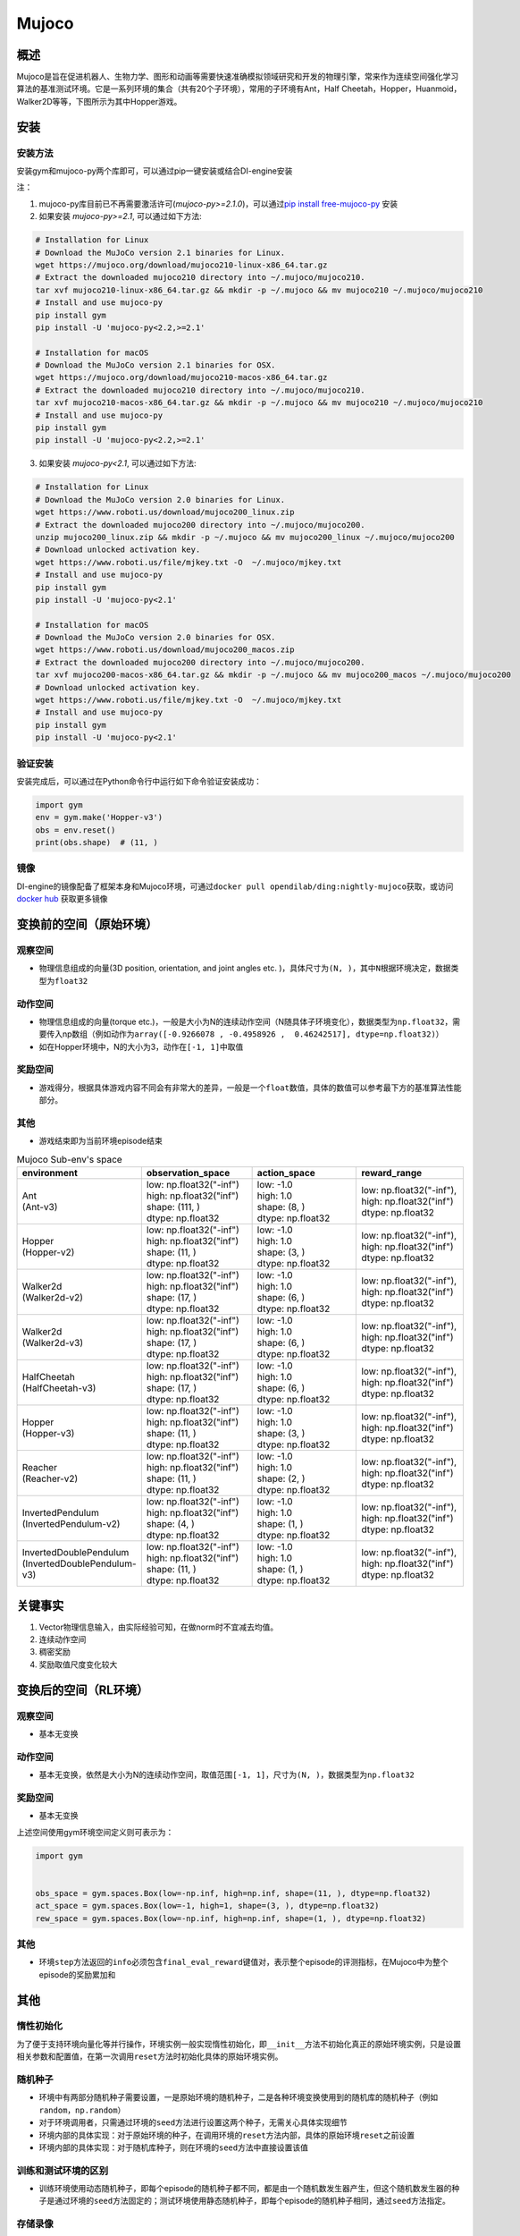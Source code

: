 Mujoco
~~~~~~~

概述
=======

Mujoco是旨在促进机器人、生物力学、图形和动画等需要快速准确模拟领域研究和开发的物理引擎，常来作为连续空间强化学习算法的基准测试环境。它是一系列环境的集合（共有20个子环境），常用的子环境有Ant，Half Cheetah，Hopper，Huanmoid，Walker2D等等，下图所示为其中Hopper游戏。

.. image:: ./images/mujoco.gif
   :align: center

安装
====

安装方法
--------

安装gym和mujoco-py两个库即可，可以通过pip一键安装或结合DI-engine安装

注：

1. mujoco-py库目前已不再需要激活许可(`mujoco-py>=2.1.0`)，可以通过\ `pip install free-mujoco-py <https://github.com/openai/mujoco-py/pull/640>`_ 安装

2. 如果安装 `mujoco-py>=2.1`, 可以通过如下方法:

.. code:: shell
    
    # Installation for Linux
    # Download the MuJoCo version 2.1 binaries for Linux.
    wget https://mujoco.org/download/mujoco210-linux-x86_64.tar.gz
    # Extract the downloaded mujoco210 directory into ~/.mujoco/mujoco210.
    tar xvf mujoco210-linux-x86_64.tar.gz && mkdir -p ~/.mujoco && mv mujoco210 ~/.mujoco/mujoco210
    # Install and use mujoco-py
    pip install gym
    pip install -U 'mujoco-py<2.2,>=2.1'

    # Installation for macOS
    # Download the MuJoCo version 2.1 binaries for OSX.
    wget https://mujoco.org/download/mujoco210-macos-x86_64.tar.gz
    # Extract the downloaded mujoco210 directory into ~/.mujoco/mujoco210.
    tar xvf mujoco210-macos-x86_64.tar.gz && mkdir -p ~/.mujoco && mv mujoco210 ~/.mujoco/mujoco210
    # Install and use mujoco-py
    pip install gym
    pip install -U 'mujoco-py<2.2,>=2.1'
    
3. 如果安装 `mujoco-py<2.1`, 可以通过如下方法:

.. code:: shell

    # Installation for Linux
    # Download the MuJoCo version 2.0 binaries for Linux.
    wget https://www.roboti.us/download/mujoco200_linux.zip
    # Extract the downloaded mujoco200 directory into ~/.mujoco/mujoco200.
    unzip mujoco200_linux.zip && mkdir -p ~/.mujoco && mv mujoco200_linux ~/.mujoco/mujoco200
    # Download unlocked activation key.
    wget https://www.roboti.us/file/mjkey.txt -O  ~/.mujoco/mjkey.txt 
    # Install and use mujoco-py
    pip install gym
    pip install -U 'mujoco-py<2.1'

    # Installation for macOS
    # Download the MuJoCo version 2.0 binaries for OSX.
    wget https://www.roboti.us/download/mujoco200_macos.zip
    # Extract the downloaded mujoco200 directory into ~/.mujoco/mujoco200.
    tar xvf mujoco200-macos-x86_64.tar.gz && mkdir -p ~/.mujoco && mv mujoco200_macos ~/.mujoco/mujoco200
    # Download unlocked activation key.
    wget https://www.roboti.us/file/mjkey.txt -O  ~/.mujoco/mjkey.txt 
    # Install and use mujoco-py
    pip install gym
    pip install -U 'mujoco-py<2.1'


验证安装
--------

安装完成后，可以通过在Python命令行中运行如下命令验证安装成功：

.. code:: python

    import gym
    env = gym.make('Hopper-v3')
    obs = env.reset()
    print(obs.shape)  # (11, )

镜像
----

DI-engine的镜像配备了框架本身和Mujoco环境，可通过\ ``docker pull opendilab/ding:nightly-mujoco``\ 获取，或访问\ `docker
hub <https://hub.docker.com/repository/docker/opendilab/ding>`_  获取更多镜像

.. _变换前的空间原始环境）:

变换前的空间（原始环境）
========================

.. _观察空间-1:

观察空间
--------

-  物理信息组成的向量(3D position, orientation, and joint angles etc. )，具体尺寸为\ ``(N, )``\ ，其中\ ``N``\ 根据环境决定，数据类型为\ ``float32``

.. _动作空间-1:

动作空间
--------

-  物理信息组成的向量(torque etc.)，一般是大小为N的连续动作空间（N随具体子环境变化），数据类型为\ ``np.float32``\ ，需要传入np数组（例如动作为\ ``array([-0.9266078 , -0.4958926 ,  0.46242517], dtype=np.float32)``\ ）

-  如在Hopper环境中，N的大小为3，动作在\ ``[-1, 1]``\中取值

.. _奖励空间-1:

奖励空间
--------

-  游戏得分，根据具体游戏内容不同会有非常大的差异，一般是一个\ ``float``\ 数值，具体的数值可以参考最下方的基准算法性能部分。

.. _其他-1:

其他
----

-  游戏结束即为当前环境episode结束


.. list-table:: Mujoco Sub-env's space
   :widths: 25 30 30 30
   :header-rows: 1

   * - environment
     - observation_space
     - action_space
     - reward_range
   * - | Ant
       | (Ant-v3)
     - | low: np.float32("-inf")
       | high: np.float32("inf")
       | shape: (111, )
       | dtype: np.float32
     - | low: -1.0
       | high: 1.0
       | shape: (8, )
       | dtype: np.float32
     - | low: np.float32("-inf"),
       | high: np.float32("inf")
       | dtype: np.float32
   * - | Hopper
       | (Hopper-v2)
     - | low: np.float32("-inf")
       | high: np.float32("inf")
       | shape: (11, )
       | dtype: np.float32
     - | low: -1.0
       | high: 1.0
       | shape: (3, )
       | dtype: np.float32
     - | low: np.float32("-inf"),
       | high: np.float32("inf")
       | dtype: np.float32
   * - | Walker2d
       | (Walker2d-v2)
     - | low: np.float32("-inf")
       | high: np.float32("inf")
       | shape: (17, )
       | dtype: np.float32
     - | low: -1.0
       | high: 1.0
       | shape: (6, )
       | dtype: np.float32
     - | low: np.float32("-inf"),
       | high: np.float32("inf")
       | dtype: np.float32
   * - | Walker2d
       | (Walker2d-v3)
     - | low: np.float32("-inf")
       | high: np.float32("inf")
       | shape: (17, )
       | dtype: np.float32
     - | low: -1.0
       | high: 1.0
       | shape: (6, )
       | dtype: np.float32
     - | low: np.float32("-inf"),
       | high: np.float32("inf")
       | dtype: np.float32
   * - | HalfCheetah
       | (HalfCheetah-v3)
     - | low: np.float32("-inf")
       | high: np.float32("inf")
       | shape: (17, )
       | dtype: np.float32
     - | low: -1.0
       | high: 1.0
       | shape: (6, )
       | dtype: np.float32
     - | low: np.float32("-inf"),
       | high: np.float32("inf")
       | dtype: np.float32
   * - | Hopper
       | (Hopper-v3)
     - | low: np.float32("-inf")
       | high: np.float32("inf")
       | shape: (11, )
       | dtype: np.float32
     - | low: -1.0
       | high: 1.0
       | shape: (3, )
       | dtype: np.float32
     - | low: np.float32("-inf"),
       | high: np.float32("inf")
       | dtype: np.float32
   * - | Reacher
       | (Reacher-v2)
     - | low: np.float32("-inf")
       | high: np.float32("inf")
       | shape: (11, )
       | dtype: np.float32
     - | low: -1.0
       | high: 1.0
       | shape: (2, )
       | dtype: np.float32
     - | low: np.float32("-inf"),
       | high: np.float32("inf")
       | dtype: np.float32
   * - | InvertedPendulum
       | (InvertedPendulum-v2)
     - | low: np.float32("-inf")
       | high: np.float32("inf")
       | shape: (4, )
       | dtype: np.float32
     - | low: -1.0
       | high: 1.0
       | shape: (1, )
       | dtype: np.float32
     - | low: np.float32("-inf"),
       | high: np.float32("inf")
       | dtype: np.float32
   * - | InvertedDoublePendulum
       | (InvertedDoublePendulum-v3)
     - | low: np.float32("-inf")
       | high: np.float32("inf")
       | shape: (11, )
       | dtype: np.float32
     - | low: -1.0
       | high: 1.0
       | shape: (1, )
       | dtype: np.float32
     - | low: np.float32("-inf"),
       | high: np.float32("inf")
       | dtype: np.float32

关键事实
========

1. Vector物理信息输入，由实际经验可知，在做norm时不宜减去均值。

2. 连续动作空间

3. 稠密奖励

4. 奖励取值尺度变化较大

.. _变换后的空间rl环境）:

变换后的空间（RL环境）
======================


.. _观察空间-2:

观察空间
--------

-  基本无变换

.. _动作空间-2:

动作空间
--------

-  基本无变换，依然是大小为N的连续动作空间，取值范围\ ``[-1, 1]``\，尺寸为\ ``(N, )``\ ，数据类型为\ ``np.float32``

.. _奖励空间-2:

奖励空间
--------

-  基本无变换

上述空间使用gym环境空间定义则可表示为：

.. code:: python

   import gym


   obs_space = gym.spaces.Box(low=-np.inf, high=np.inf, shape=(11, ), dtype=np.float32)
   act_space = gym.spaces.Box(low=-1, high=1, shape=(3, ), dtype=np.float32)
   rew_space = gym.spaces.Box(low=-np.inf, high=np.inf, shape=(1, ), dtype=np.float32)

.. _其他-2:

其他
----

-  环境\ ``step``\ 方法返回的\ ``info``\ 必须包含\ ``final_eval_reward``\ 键值对，表示整个episode的评测指标，在Mujoco中为整个episode的奖励累加和

.. _其他-3:

其他
====

惰性初始化
----------

为了便于支持环境向量化等并行操作，环境实例一般实现惰性初始化，即\ ``__init__``\ 方法不初始化真正的原始环境实例，只是设置相关参数和配置值，在第一次调用\ ``reset``\ 方法时初始化具体的原始环境实例。

随机种子
--------

-  环境中有两部分随机种子需要设置，一是原始环境的随机种子，二是各种环境变换使用到的随机库的随机种子（例如\ ``random``\ ，\ ``np.random``\ ）

-  对于环境调用者，只需通过环境的\ ``seed``\ 方法进行设置这两个种子，无需关心具体实现细节

-  环境内部的具体实现：对于原始环境的种子，在调用环境的\ ``reset``\ 方法内部，具体的原始环境\ ``reset``\ 之前设置

-  环境内部的具体实现：对于随机库种子，则在环境的\ ``seed``\ 方法中直接设置该值

训练和测试环境的区别
--------------------

-  训练环境使用动态随机种子，即每个episode的随机种子都不同，都是由一个随机数发生器产生，但这个随机数发生器的种子是通过环境的\ ``seed``\ 方法固定的；测试环境使用静态随机种子，即每个episode的随机种子相同，通过\ ``seed``\ 方法指定。


存储录像
--------

在环境创建之后，重置之前，调用\ ``enable_save_replay``\ 方法，指定游戏录像保存的路径。环境会在每个episode结束之后自动保存本局的录像文件。（默认调用\ ``gym.wrapper.Monitor``\ 实现，依赖\ ``ffmpeg``\ ），下面所示的代码将运行一个环境episode，并将这个episode的结果保存在形如\ ``./video/xxx.mp4``\ 这样的文件中：

.. code:: python

   from easydict import EasyDict
   from dizoo.mujoco.envs import MujocoEnv

   env = MujocoEnv(EasyDict({'env_id': 'Hoopper-v3' }))
   env.enable_save_replay(replay_path='./video')
   obs = env.reset()

   while True:
       action = env.random_action()
       timestep = env.step(action)
       if timestep.done:
           print('Episode is over, final eval reward is: {}'.format(timestep.info['final_eval_reward']))
           break

DI-zoo可运行代码示例
====================

完整的训练配置文件在 `github
link <https://github.com/opendilab/DI-engine/tree/main/dizoo/mujoco/config>`__
内，对于具体的配置文件，例如\ ``hopper_sac_default_config.py``\ ，使用如下的demo即可运行：

.. code:: python

   from easydict import EasyDict

    hopper_sac_default_config = dict(
        env=dict(
            env_id='Hopper-v3',
            norm_obs=dict(use_norm=False, ),
            norm_reward=dict(use_norm=False, ),
            collector_env_num=1,
            evaluator_env_num=8,
            use_act_scale=True,
            n_evaluator_episode=8,
            stop_value=6000,
        ),
        policy=dict(
            cuda=True,
            on_policy=False,
            random_collect_size=10000,
            model=dict(
                obs_shape=11,
                action_shape=3,
                twin_critic=True,
                actor_head_type='reparameterization',
                actor_head_hidden_size=256,
                critic_head_hidden_size=256,
            ),
            learn=dict(
                update_per_collect=1,
                batch_size=256,
                learning_rate_q=1e-3,
                learning_rate_policy=1e-3,
                learning_rate_alpha=3e-4,
                ignore_done=False,
                target_theta=0.005,
                discount_factor=0.99,
                alpha=0.2,
                reparameterization=True,
                auto_alpha=False,
            ),
            collect=dict(
                n_sample=1,
                unroll_len=1,
            ),
            command=dict(),
            eval=dict(),
            other=dict(replay_buffer=dict(replay_buffer_size=1000000, ), ),
        ),
    )

    hopper_sac_default_config = EasyDict(hopper_sac_default_config)
    main_config = hopper_sac_default_config

    hopper_sac_default_create_config = dict(
        env=dict(
            type='mujoco',
            import_names=['dizoo.mujoco.envs.mujoco_env'],
        ),
        env_manager=dict(type='base'),
        policy=dict(
            type='sac',
            import_names=['ding.policy.sac'],
        ),
        replay_buffer=dict(type='naive', ),
    )
    hopper_sac_default_create_config = EasyDict(hopper_sac_default_create_config)
    create_config = hopper_sac_default_create_config


   if __name__ == '__main__':
       from ding.entry import serial_pipeline
       serial_pipeline((main_config, create_config), seed=0)

注：对于某些特殊的算法，比如PPO，需要使用专门的入口函数，示例可以参考
`link <https://github.com/opendilab/DI-engine/blob/main/dizoo/mujoco/entry/mujoco_ppo_main.py>`__
也可以使用serial_pipeline_onpolicy一键进入

基准算法性能
============

-  Hopper-v3

   - Hopper-v3 + SAC
   .. image:: images/mujoco.png
     :align: center

